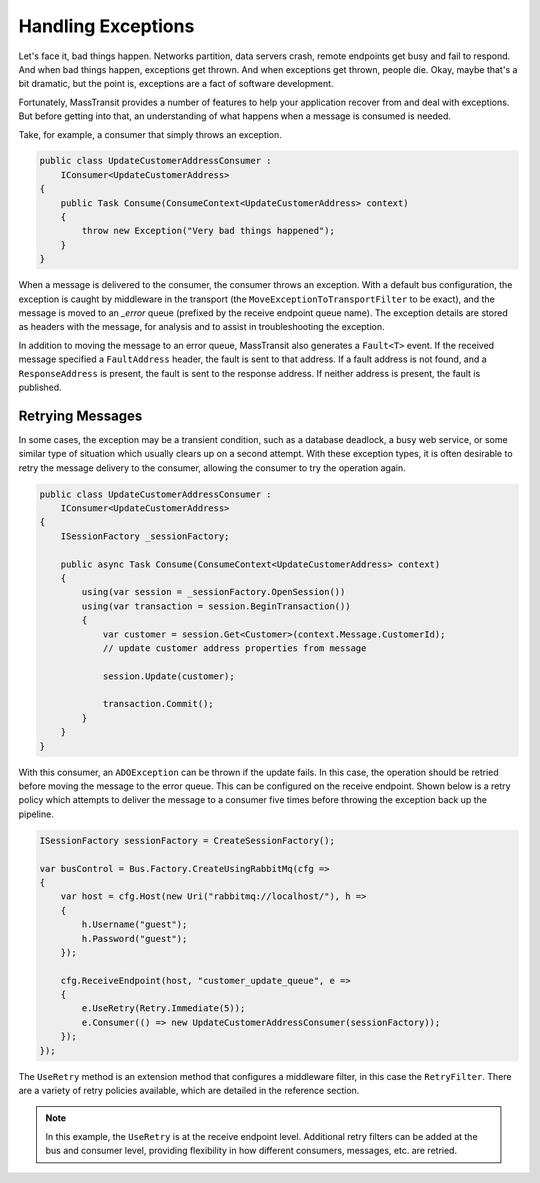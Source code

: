 Handling Exceptions
===================

Let's face it, bad things happen. Networks partition, data servers crash, remote endpoints get busy and fail
to respond. And when bad things happen, exceptions get thrown. And when exceptions get thrown, people die.
Okay, maybe that's a bit dramatic, but the point is, exceptions are a fact of software development.

Fortunately, MassTransit provides a number of features to help your application recover from and deal with
exceptions. But before getting into that, an understanding of what happens when a message is consumed is needed.

Take, for example, a consumer that simply throws an exception. 

.. sourcecode:: csharp

    public class UpdateCustomerAddressConsumer : 
        IConsumer<UpdateCustomerAddress>
    {
        public Task Consume(ConsumeContext<UpdateCustomerAddress> context)
        {
            throw new Exception("Very bad things happened");
        }
    }

When a message is delivered to the consumer, the consumer throws an exception. With a default bus configuration,
the exception is caught by middleware in the transport (the ``MoveExceptionToTransportFilter`` to be exact), and 
the message is moved to an *_error* queue (prefixed by the receive endpoint queue name). The exception details are 
stored as headers with the message, for analysis and to assist in troubleshooting the exception.

In addition to moving the message to an error queue, MassTransit also generates a ``Fault<T>`` event. If the received 
message specified a ``FaultAddress`` header, the fault is sent to that address. If a fault address is not found, and
a ``ResponseAddress`` is present, the fault is sent to the response address. If neither address is present, the fault
is published.


Retrying Messages
-----------------

In some cases, the exception may be a transient condition, such as a database deadlock, a busy web service, or some
similar type of situation which usually clears up on a second attempt. With these exception types, it is often desirable
to retry the message delivery to the consumer, allowing the consumer to try the operation again.

.. sourcecode:: csharp

    public class UpdateCustomerAddressConsumer : 
        IConsumer<UpdateCustomerAddress>
    {
        ISessionFactory _sessionFactory;

        public async Task Consume(ConsumeContext<UpdateCustomerAddress> context)
        {
            using(var session = _sessionFactory.OpenSession())
            using(var transaction = session.BeginTransaction())
            {
                var customer = session.Get<Customer>(context.Message.CustomerId);
                // update customer address properties from message

                session.Update(customer);

                transaction.Commit();
            }
        }
    }

With this consumer, an ``ADOException`` can be thrown if the update fails. In this case, the operation should be retried
before moving the message to the error queue. This can be configured on the receive endpoint. Shown below is a retry
policy which attempts to deliver the message to a consumer five times before throwing the exception back up the pipeline.

.. sourcecode:: csharp

    ISessionFactory sessionFactory = CreateSessionFactory();

    var busControl = Bus.Factory.CreateUsingRabbitMq(cfg =>
    {
        var host = cfg.Host(new Uri("rabbitmq://localhost/"), h =>
        {
            h.Username("guest");
            h.Password("guest");
        });

        cfg.ReceiveEndpoint(host, "customer_update_queue", e =>
        {
            e.UseRetry(Retry.Immediate(5));
            e.Consumer(() => new UpdateCustomerAddressConsumer(sessionFactory));
        });
    });

The ``UseRetry`` method is an extension method that configures a middleware filter, in this case the ``RetryFilter``.
There are a variety of retry policies available, which are detailed in the reference section.

.. note::

    In this example, the ``UseRetry`` is at the receive endpoint level. Additional retry filters can be
    added at the bus and consumer level, providing flexibility in how different consumers, messages, etc. are
    retried.
    
